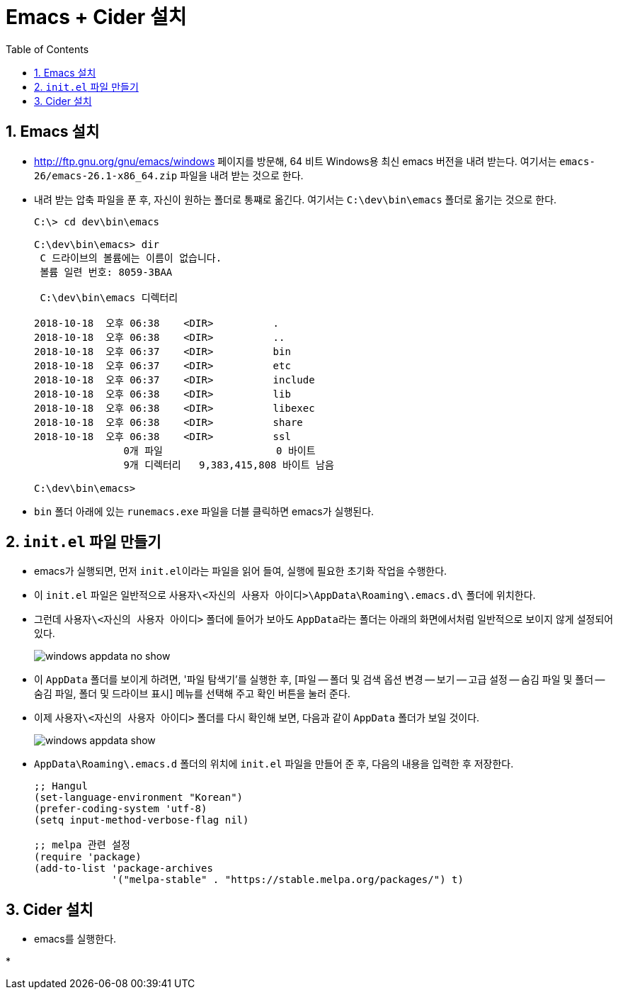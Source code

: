= Emacs + Cider 설치
:source-language: clojure
:source-highlighter: coderay
:sectnums:
:imagesdir: img
:linkcss:
:stylesdir: ../
:stylesheet: my-asciidoctor.css
:docinfo1:
:toc: right

== Emacs 설치

* link:http://ftp.gnu.org/gnu/emacs/windows[] 페이지를 방문해, 64 비트 Windows용 최신
  emacs 버전을 내려 받는다. 여기서는 `emacs-26/emacs-26.1-x86_64.zip` 파일을 내려 받는
  것으로 한다.

* 내려 받는 압축 파일을 푼 후, 자신이 원하는 폴더로 통쨰로 옮긴다. 여기서는
  `C:\dev\bin\emacs` 폴더로 옮기는 것으로 한다.
+
[listing]
----
C:\> cd dev\bin\emacs

C:\dev\bin\emacs> dir
 C 드라이브의 볼륨에는 이름이 없습니다.
 볼륨 일련 번호: 8059-3BAA

 C:\dev\bin\emacs 디렉터리

2018-10-18  오후 06:38    <DIR>          .
2018-10-18  오후 06:38    <DIR>          ..
2018-10-18  오후 06:37    <DIR>          bin
2018-10-18  오후 06:37    <DIR>          etc
2018-10-18  오후 06:37    <DIR>          include
2018-10-18  오후 06:38    <DIR>          lib
2018-10-18  오후 06:38    <DIR>          libexec
2018-10-18  오후 06:38    <DIR>          share
2018-10-18  오후 06:38    <DIR>          ssl
               0개 파일                   0 바이트
               9개 디렉터리   9,383,415,808 바이트 남음

C:\dev\bin\emacs>
----

* `bin` 폴더 아래에 있는 `runemacs.exe` 파일을 더블 클릭하면 emacs가 실행된다.


== `init.el` 파일 만들기

* emacs가 실행되면, 먼저 ``init.el``이라는 파일을 읽어 들여, 실행에 필요한 초기화 작업을
  수행한다.

* 이 `init.el` 파일은 일반적으로 `사용자\<자신의 사용자 아이디>\AppData\Roaming\.emacs.d\`
  폴더에 위치한다.

* 그런데 `사용자\<자신의 사용자 아이디>` 폴더에 들어가 보아도 ``AppData``라는 폴더는
  아래의 화면에서처럼 일반적으로 보이지 않게 설정되어 있다.
+
image:windows-appdata-no-show.png[]

* 이 ``AppData`` 폴더를 보이게 하려면, '파일 탐색기'를 실행한 후, [파일 -- 폴더 및 검색
  옵션 변경 -- 보기 -- 고급 설정 -- 숨김 파일 및 폴더 -- 숨김 파일, 폴더 및 드라이브 표시]
  메뉴를 선택해 주고 `확인` 버튼을 눌러 준다.

* 이제 `사용자\<자신의 사용자 아이디>` 폴더를 다시 확인해 보면, 다음과 같이 `AppData`
  폴더가 보일 것이다.
+
image:windows-appdata-show.png[]

* `AppData\Roaming\.emacs.d` 폴더의 위치에 `init.el` 파일을 만들어 준 후, 다음의 내용을
  입력한 후 저장한다.
+
[listing]
----
;; Hangul
(set-language-environment "Korean")
(prefer-coding-system 'utf-8)
(setq input-method-verbose-flag nil)

;; melpa 관련 설정
(require 'package)
(add-to-list 'package-archives
             '("melpa-stable" . "https://stable.melpa.org/packages/") t)
----


== Cider 설치

* emacs를 실행한다.

* 











 







   
